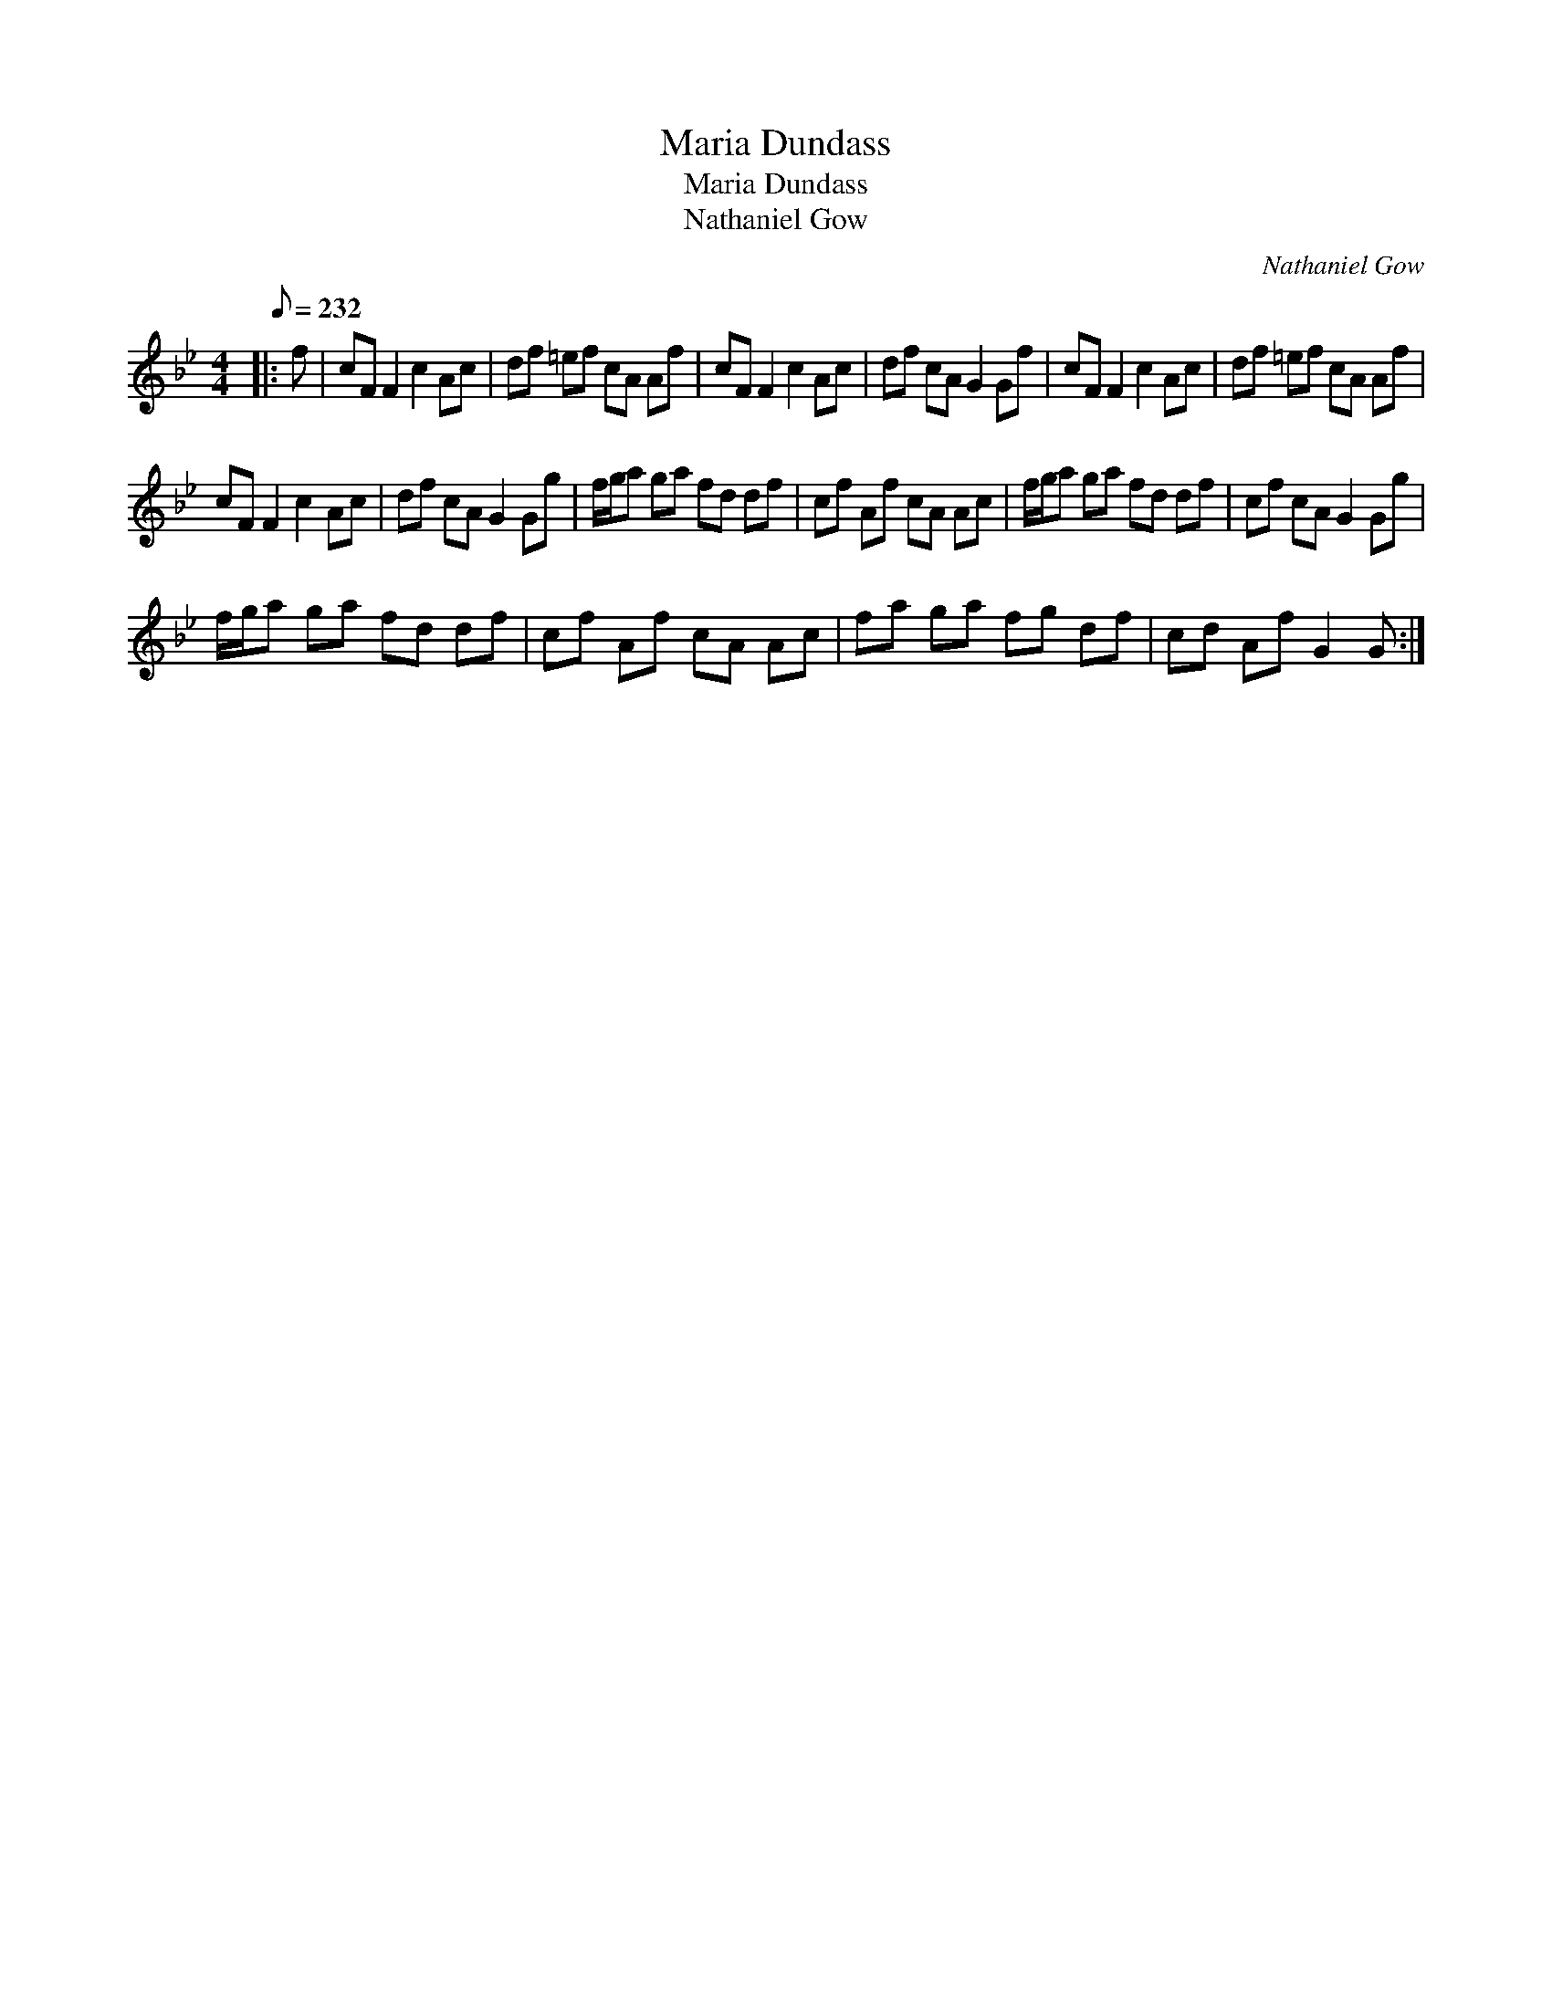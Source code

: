 X:1
T:Maria Dundass
T:Maria Dundass
T:Nathaniel Gow
C:Nathaniel Gow
L:1/8
Q:1/8=232
M:4/4
K:Gmin
V:1 treble 
V:1
|: f | cF F2 c2 Ac | df =ef cA Af | cF F2 c2 Ac | df cA G2 Gf | cF F2 c2 Ac | df =ef cA Af | %7
 cF F2 c2 Ac | df cA G2 Gg | f/g/a ga fd df | cf Af cA Ac | f/g/a ga fd df | cf cA G2 Gg | %13
 f/g/a ga fd df | cf Af cA Ac | fa ga fg df | cd Af G2 G :| %17

